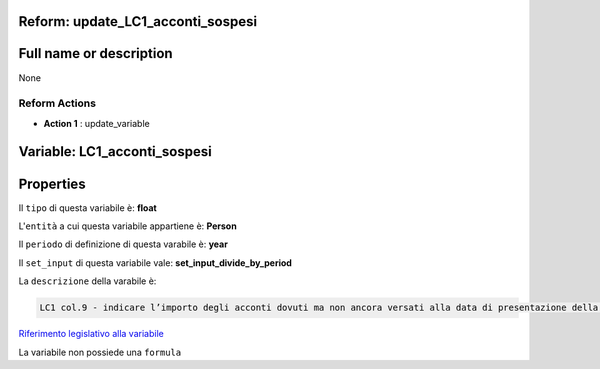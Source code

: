 #######################################################################################################################################################################################################################################################################################################################################################################################################################################################################################################################################################################################################################################################################################################################################################################################################################################################################################################################################################################################################################################
Reform:  update_LC1_acconti_sospesi
#######################################################################################################################################################################################################################################################################################################################################################################################################################################################################################################################################################################################################################################################################################################################################################################################################################################################################################################################################################################################################################################

#######################################################################################################################################################################################################################################################################################################################################################################################################################################################################################################################################################################################################################################################################################################################################################################################################################################################################################################################################################################################################################################
Full name or description
#######################################################################################################################################################################################################################################################################################################################################################################################################################################################################################################################################################################################################################################################################################################################################################################################################################################################################################################################################################################################################################################

None


Reform Actions 
***************************************************************************************************************************************************************************************************************************************************************************************************************************************************************************************************************************************************************************************************************************************************************************************************************************************************************************************************************************************************************************************************************************************************************************************************************************************************************************************************************************************

- **Action 1** : update_variable

#######################################################################################################################################################################################################################################################################################################################################################################################################################################################################################################################################################################################################################################################################################################################################################################################################################################################################################################################################################################################################################################
 Variable: LC1_acconti_sospesi
#######################################################################################################################################################################################################################################################################################################################################################################################################################################################################################################################################################################################################################################################################################################################################################################################################################################################################################################################################################################################################################################

#######################################################################################################################################################################################################################################################################################################################################################################################################################################################################################################################################################################################################################################################################################################################################################################################################################################################################################################################################################################################################################################
 Properties 
#######################################################################################################################################################################################################################################################################################################################################################################################################################################################################################################################################################################################################################################################################################################################################################################################################################################################################################################################################################################################################################################

Il ``tipo`` di questa variabile è: **float**

L'``entità`` a cui questa variabile appartiene è: **Person**

Il ``periodo`` di definizione di questa varabile è: **year**

Il ``set_input`` di questa variabile vale: **set_input_divide_by_period**

La ``descrizione`` della varabile è: 

.. code-block:: rst

 LC1 col.9 - indicare l’importo degli acconti dovuti ma non ancora versati alla data di presentazione della dichiarazione in quanto si è goduto della sospensione dei termini sulla base di specifici provvedimenti emanati per eventi eccezionali.

`Riferimento legislativo alla variabile <http://www.agenziaentrate.gov.it/wps/file/Nsilib/Nsi/Schede/Dichiarazioni/Redditi+Persone+fisiche+2018/Modello+e+istruzioni+Redditi+PF2018/Istruzioni+Redditi+Pf+-+Fascicolo+1+2018/PF1_istruzioni_2018_Ret.pdf#page=82>`__

La variabile non possiede una ``formula``




